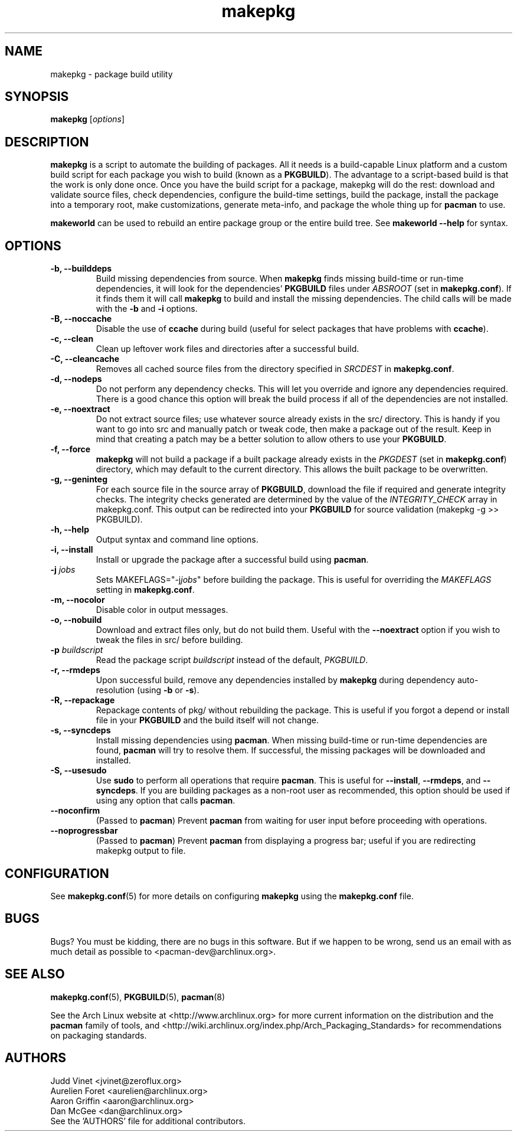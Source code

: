 ." the string declarations are a start to try and make distro independent
.ds DS Arch Linux
.ds PB PKGBUILD
.ds VR 3.0.0
.TH makepkg 8 "Feb 07, 2007" "makepkg version \*(VR" "\*(DS Utilities"
.SH NAME
makepkg \- package build utility

.SH SYNOPSIS
.B makepkg
[\fIoptions\fR]

.SH DESCRIPTION
\fBmakepkg\fP is a script to automate the building of packages. All it needs is
a build-capable Linux platform and a custom build script for each package you
wish to build (known as a \fB\*(PB\fP). The advantage to a script-based build
is that the work is only done once. Once you have the build script for a
package, makepkg will do the rest: download and validate source files, check
dependencies, configure the build-time settings, build the package, install the
package into a temporary root, make customizations, generate meta-info, and
package the whole thing up for \fBpacman\fP to use.

\fBmakeworld\fP can be used to rebuild an entire package group or the entire
build tree. See \fBmakeworld --help\fP for syntax.

.SH OPTIONS
.TP
.B \-b, --builddeps
Build missing dependencies from source. When \fBmakepkg\fP finds missing
build-time or run-time dependencies, it will look for the dependencies'
\fB\*(PB\fP files under \fIABSROOT\fP (set in \fBmakepkg.conf\fP). If it finds
them it will call \fBmakepkg\fP to build and install the missing dependencies.
The child calls will be made with the \fB-b\fP and \fB-i\fP options.
.TP
.B \-B, --noccache
Disable the use of \fBccache\fP during build (useful for select packages that
have problems with \fBccache\fP).
.TP
.B \-c, --clean
Clean up leftover work files and directories after a successful build.
.TP
.B \-C, --cleancache
Removes all cached source files from the directory specified in \fISRCDEST\fP
in \fBmakepkg.conf\fP.
.TP
.B \-d, --nodeps
Do not perform any dependency checks. This will let you override and ignore any
dependencies required. There is a good chance this option will break the build
process if all of the dependencies are not installed.
.TP
.B \-e, --noextract
Do not extract source files; use whatever source already exists in the src/
directory. This is handy if you want to go into src and manually patch or tweak
code, then make a package out of the result. Keep in mind that creating a patch
may be a better solution to allow others to use your \fB\*(PB\fP.
.TP
.B \-f, --force
\fBmakepkg\fP will not build a package if a built package already exists in the
\fIPKGDEST\fP (set in \fBmakepkg.conf\fP) directory, which may default to the
current directory. This allows the built package to be overwritten.
.TP
.B \-g, --geninteg
For each source file in the source array of \fB\*(PB\fP, download the file if
required and generate integrity checks. The integrity checks generated are
determined by the value of the \fIINTEGRITY_CHECK\fP array in makepkg.conf.
This output can be redirected into your \fB\*(PB\fP for source validation
(makepkg -g >> \*(PB).
.TP
.B \-h, --help
Output syntax and command line options.
.TP
.B \-i, --install
Install or upgrade the package after a successful build using \fBpacman\fP.
.TP
.B \-j \fIjobs\fP
Sets MAKEFLAGS="-j\fIjobs\fP" before building the package. This is useful for
overriding the \fIMAKEFLAGS\fP setting in \fBmakepkg.conf\fP.
.TP
.B \-m, --nocolor
Disable color in output messages.
.TP
.B \-o, --nobuild
Download and extract files only, but do not build them. Useful with the
\fB--noextract\fP option if you wish to tweak the files in src/ before
building.
.TP
.B \-p \fIbuildscript\fP
Read the package script \fIbuildscript\fP instead of the default, \fI\*(PB\fP.
.TP
.B \-r, --rmdeps
Upon successful build, remove any dependencies installed by \fBmakepkg\fP
during dependency auto-resolution (using \fB-b\fP or \fB-s\fP).
.TP
.B \-R, --repackage
Repackage contents of pkg/ without rebuilding the package. This is useful if
you forgot a depend or install file in your \fB\*(PB\fP and the build itself
will not change.
.TP
.B \-s, --syncdeps
Install missing dependencies using \fBpacman\fP. When missing build-time or
run-time dependencies are found, \fBpacman\fP will try to resolve them. If
successful, the missing packages will be downloaded and installed.
.TP
.B \-S, --usesudo
Use \fBsudo\fP to perform all operations that require \fBpacman\fP. This is
useful for \fB--install\fP, \fB--rmdeps\fP, and \fB--syncdeps\fP. If you are
building packages as a non-root user as recommended, this option should be used
if using any option that calls \fBpacman\fP.
.TP
.B \--noconfirm
(Passed to \fBpacman\fP) Prevent \fBpacman\fP from waiting for user input
before proceeding with operations.
.TP
.B \--noprogressbar
(Passed to \fBpacman\fP) Prevent \fBpacman\fP from displaying a progress bar;
useful if you are redirecting makepkg output to file.

.SH CONFIGURATION
See
.BR makepkg.conf (5)
for more details on configuring \fBmakepkg\fP using the \fBmakepkg.conf\fP file.

.SH BUGS
Bugs? You must be kidding, there are no bugs in this software. But if we happen
to be wrong, send us an email with as much detail as possible to
<pacman-dev@archlinux.org>.

.SH SEE ALSO
.BR makepkg.conf (5),
.BR \*(PB (5),
.BR pacman (8)

See the Arch Linux website at <http://www.archlinux.org> for more current
information on the distribution and the \fBpacman\fP family of tools, and
<http://wiki.archlinux.org/index.php/Arch_Packaging_Standards> for
recommendations on packaging standards.

.SH AUTHORS
.nf
Judd Vinet <jvinet@zeroflux.org>
Aurelien Foret <aurelien@archlinux.org>
Aaron Griffin <aaron@archlinux.org>
Dan McGee <dan@archlinux.org>
See the 'AUTHORS' file for additional contributors.
.fi
